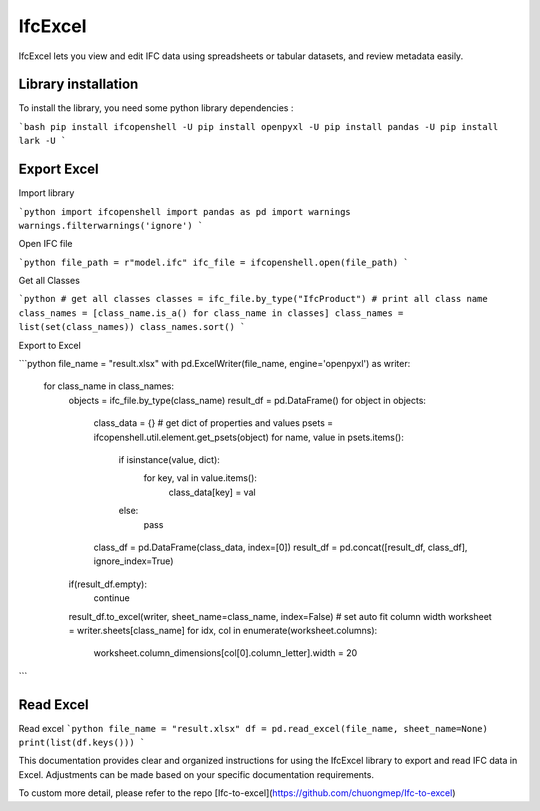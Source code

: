 IfcExcel
======

IfcExcel lets you view and edit IFC data using spreadsheets or tabular datasets, and review metadata easily.

Library installation
-------------------

To install the library, you need some python library dependencies :

```bash
pip install ifcopenshell -U
pip install openpyxl -U
pip install pandas -U
pip install lark -U
```

Export Excel
-------------------

Import library

```python
import ifcopenshell
import pandas as pd
import warnings
warnings.filterwarnings('ignore')
```

Open IFC file

```python
file_path = r"model.ifc"
ifc_file = ifcopenshell.open(file_path)
```

Get all Classes

```python
# get all classes
classes = ifc_file.by_type("IfcProduct")
# print all class name
class_names = [class_name.is_a() for class_name in classes]
class_names = list(set(class_names))
class_names.sort()
```

Export to Excel

```python
file_name = "result.xlsx"
with pd.ExcelWriter(file_name, engine='openpyxl') as writer:
    for class_name in class_names:
        objects = ifc_file.by_type(class_name)
        result_df = pd.DataFrame()
        for object in objects:
            class_data = {}
            # get dict of properties and values
            psets  = ifcopenshell.util.element.get_psets(object)
            for name, value in psets.items():
                if isinstance(value, dict):
                    for key, val in value.items():
                        class_data[key] = val
                else:
                    pass
            class_df =  pd.DataFrame(class_data, index=[0])
            result_df = pd.concat([result_df, class_df], ignore_index=True)
        if(result_df.empty):
            continue
        result_df.to_excel(writer, sheet_name=class_name, index=False)
        # set auto fit column width
        worksheet = writer.sheets[class_name]
        for idx, col in enumerate(worksheet.columns):
            worksheet.column_dimensions[col[0].column_letter].width = 20

```

Read Excel
-------------------

Read excel 
```python
file_name = "result.xlsx"
df = pd.read_excel(file_name, sheet_name=None)
print(list(df.keys()))
```

This documentation provides clear and organized instructions for using the IfcExcel library to export and read IFC data in Excel. Adjustments can be made based on your specific documentation requirements.

To custom more detail, please refer to the repo [Ifc-to-excel](https://github.com/chuongmep/Ifc-to-excel)